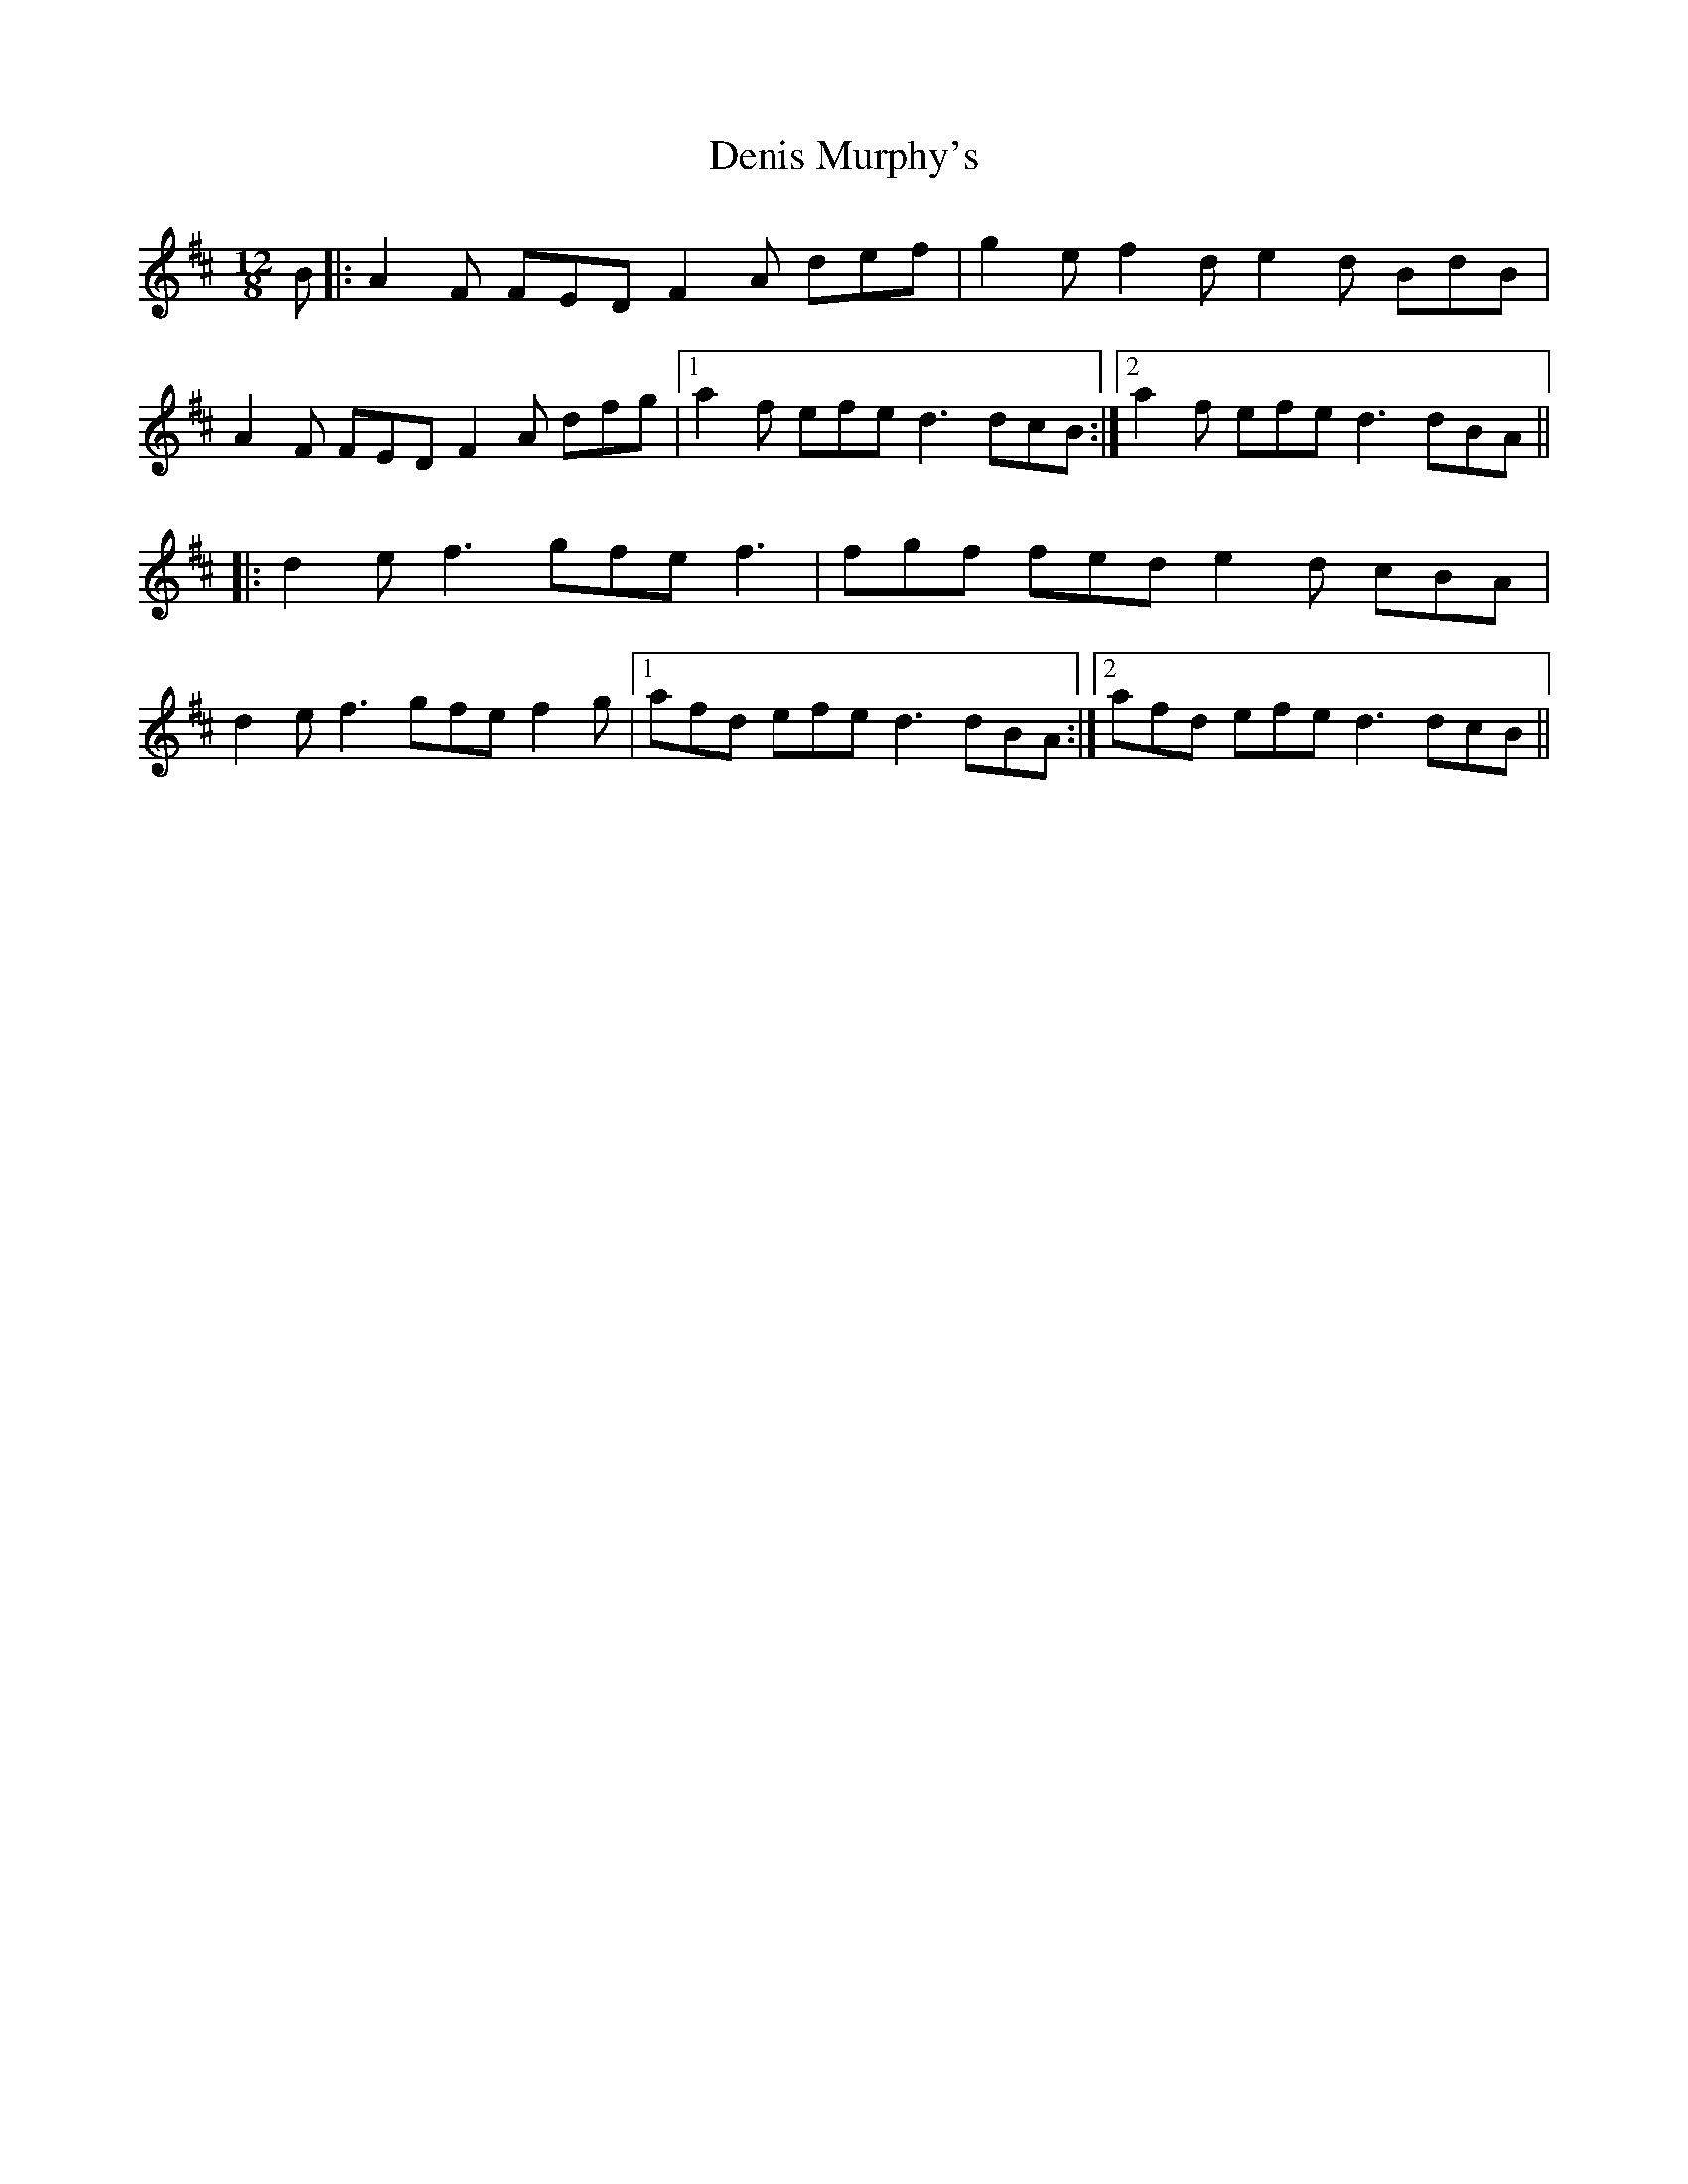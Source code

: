 X: 9813
T: Denis Murphy's
R: slide
M: 12/8
K: Dmajor
B|:A2F FED F2A def|g2e f2d e2d BdB|
A2F FED F2A dfg|1 a2f efe d3 dcB:|2 a2f efe d3 dBA||
|:d2e f3 gfe f3|fgf fed e2d cBA|
d2e f3 gfe f2g|1 afd efe d3 dBA:|2 afd efe d3 dcB||

